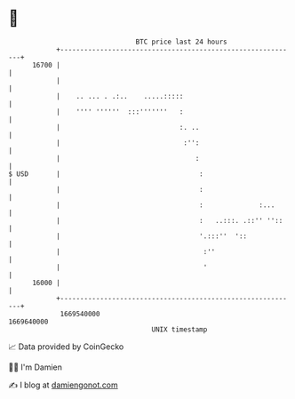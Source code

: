 * 👋

#+begin_example
                                   BTC price last 24 hours                    
               +------------------------------------------------------------+ 
         16700 |                                                            | 
               |                                                            | 
               |    .. ... . .:..    .....:::::                             | 
               |    '''' ''''''  :::'''''''   :                             | 
               |                              :. ..                         | 
               |                               :'':                         | 
               |                                  :                         | 
   $ USD       |                                   :                        | 
               |                                   :                        | 
               |                                   :              :...      | 
               |                                   :   ..:::. .::'' ''::    | 
               |                                   '.:::''  '::             | 
               |                                    :''                     | 
               |                                    '                       | 
         16000 |                                                            | 
               +------------------------------------------------------------+ 
                1669540000                                        1669640000  
                                       UNIX timestamp                         
#+end_example
📈 Data provided by CoinGecko

🧑‍💻 I'm Damien

✍️ I blog at [[https://www.damiengonot.com][damiengonot.com]]
